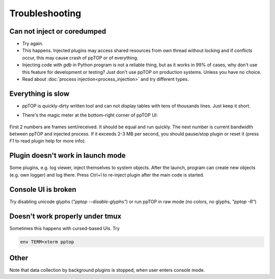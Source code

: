 Troubleshooting
***************

Can not inject or coredumped
============================

* Try again.

* This happens. Injected plugins may access shared resources from own thread
  without locking and if conflicts occur, this may cause crash of ppTOP or of
  everything.

* Injecting code with *gdb* in Python program is not a reliable thing, but as
  it works in 99% of cases, why don't use this feature for development or
  testing? Just don't use ppTOP on production systems. Unless you have no
  choice.

* Read about :doc:`process injection<process_injection>` and try different
  types.

Everything is slow
==================

* ppTOP is quickly-dirty written tool and can not display tables with tens of
  thousands lines. Just keep it short.

* There's the magic meter at the bottom-right corner of ppTOP UI:

  .. figure:: images/meter.png
    :scale: 100%

First 2 numbers are frames sent/received. It should be equal and run quickly.
The next number is current bandwidth between ppTOP and injected process. If it
exceeds 2-3 MB per second, you should pause/stop plugin or reset it (press *F1*
to read plugin help for more info).

Plugin doesn't work in launch mode
==================================

Some plugins, e.g. log viewer, inject themselves to system objects. After the
launch, program can create new objects (e.g. own logger) and log there. Press
Ctrl+I to re-inject plugin after the main code is started.

Console UI is broken
====================

Try disabling unicode glyphs (*"pptop --disable-glyphs"*) or run ppTOP in raw
mode (no colors, no glyphs, *"pptop -R"*)

Doesn't work properly under tmux
================================

Sometimes this happens with cursed-based UIs. Try

.. code:: shell

    env TERM=xterm pptop

Other
=====

Note that data collection by background plugins is stopped, when user enters
console mode.
